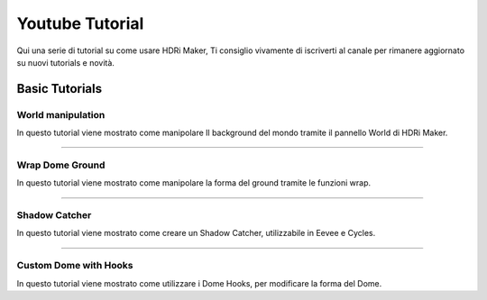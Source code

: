 Youtube Tutorial
================

Qui una serie di tutorial su come usare HDRi Maker, Ti consiglio vivamente di iscriverti al canale per rimanere aggiornato
su nuovi tutorials e novità.


Basic Tutorials
---------------


World manipulation
******************

In questo tutorial viene mostrato come manipolare Il background del mondo tramite il pannello World di HDRi Maker.

.. raw:: html

    <iframe width="560" height="315" src="https://www.youtube.com/embed/XahlJ597In8"
    title="World manipulation" frameborder="0"
    allow="accelerometer; autoplay; clipboard-write; encrypted-media; gyroscope; picture-in-picture" allowfullscreen></iframe>

------------------------------------------------------------------------------------------------------------------------


Wrap Dome Ground
****************

In questo tutorial viene mostrato come manipolare la forma del ground tramite le funzioni wrap.

.. raw:: html

    <iframe width="560" height="315" src="https://www.youtube.com/embed/xeOitOuIZK8"
    title="Wrap Dome Ground" frameborder="0" allow="accelerometer; autoplay; clipboard-write; encrypted-media;
    gyroscope; picture-in-picture" allowfullscreen></iframe>

------------------------------------------------------------------------------------------------------------------------


Shadow Catcher
**************

In questo tutorial viene mostrato come creare un Shadow Catcher, utilizzabile in Eevee e Cycles.

.. raw:: html

    <iframe width="560" height="315" src="https://www.youtube.com/embed/g39ZD10VLM4" title="Shadow Catcher"
    frameborder="0" allow="accelerometer; autoplay; clipboard-write; encrypted-media; gyroscope;
    picture-in-picture" allowfullscreen></iframe>

------------------------------------------------------------------------------------------------------------------------

Custom Dome with Hooks
**********************

In questo tutorial viene mostrato come utilizzare i Dome Hooks, per modificare la forma del Dome.

.. raw:: html

    <iframe width="560" height="315" src="https://www.youtube.com/embed/p9iwq_rUsVs" title="YouTube video player"
    frameborder="0" allow="accelerometer; autoplay; clipboard-write; encrypted-media; gyroscope; picture-in-picture"
    allowfullscreen></iframe>

